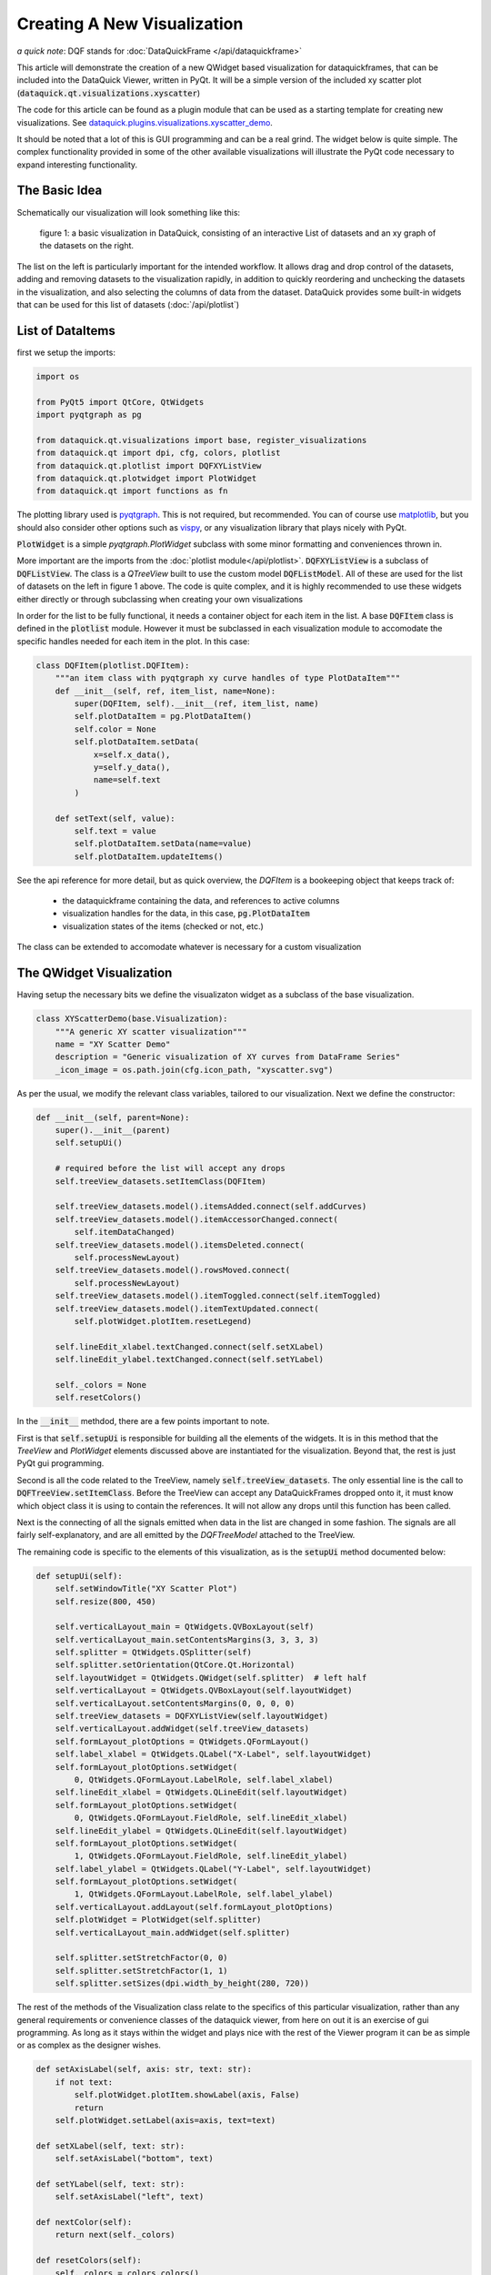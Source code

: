 Creating A New Visualization
============================

*a quick note*: DQF stands for :doc:`DataQuickFrame </api/dataquickframe>`

This article will demonstrate the creation of a new QWidget based visualization
for dataquickframes, that can be included into the DataQuick Viewer, written in
PyQt. It will be a simple version of the included xy scatter plot
(:code:`dataquick.qt.visualizations.xyscatter`)

The code for this article can be found as a plugin module that can be used as a
starting template for creating new visualizations. See
`dataquick.plugins.visualizations.xyscatter_demo
<https://github.com/dvincentwest/dataquick/blob/master/dataquick/plugins/visualizations/xyscatter_demo.py>`_.

It should be noted that a lot of this is GUI programming and can be a real
grind.  The widget below is quite simple.  The complex functionality provided in
some of the other available visualizations will illustrate the PyQt code
necessary to expand interesting functionality.

The Basic Idea
--------------

Schematically our visualization will look something like this:

.. figure:: /_images/example_plot.svg
    :width: 50%

    figure 1: a basic visualization in DataQuick, consisting of an interactive
    List of datasets and an xy graph of the datasets on the right.

The list on the left is particularly important for the intended workflow.  It
allows drag and drop control of the datasets, adding and removing datasets to
the visualization rapidly, in addition to quickly reordering and unchecking the
datasets in the visualization, and also selecting the columns of data from the
dataset. DataQuick provides some built-in widgets that can be used for this list
of datasets (:doc:`/api/plotlist`)

List of DataItems
-----------------

first we setup the imports:

.. code:: python

    import os

    from PyQt5 import QtCore, QtWidgets
    import pyqtgraph as pg

    from dataquick.qt.visualizations import base, register_visualizations
    from dataquick.qt import dpi, cfg, colors, plotlist
    from dataquick.qt.plotlist import DQFXYListView
    from dataquick.qt.plotwidget import PlotWidget
    from dataquick.qt import functions as fn

The plotting library used is pyqtgraph_.  This is not required, but recommended.
You can of course use matplotlib_, but you should also consider other options
such as vispy_, or any visualization library that plays nicely with PyQt.

.. _pyqtgraph: http://www.pyqtgraph.org
.. _matplotlib: https://matplotlib.org/
.. _vispy: http://vispy.org/

:code:`PlotWidget` is a simple `pyqtgraph.PlotWidget` subclass with some minor
formatting and conveniences thrown in.

More important are the imports from the :doc:`plotlist module</api/plotlist>`.
:code:`DQFXYListView` is a subclass of :code:`DQFListView`.  The class is a
`QTreeView` built to use the custom model :code:`DQFListModel`.  All of these
are used for the list of datasets on the left in figure 1 above.  The code is
quite complex, and it is highly recommended to use these widgets either directly
or through subclassing when creating your own visualizations

In order for the list to be fully functional, it needs a container object for
each item in the list.  A base :code:`DQFItem` class is defined in the
:code:`plotlist` module.  However it must be subclassed in each visualization
module to accomodate the specific handles needed for each item in the plot.  In
this case:

.. code:: python

    class DQFItem(plotlist.DQFItem):
        """an item class with pyqtgraph xy curve handles of type PlotDataItem"""
        def __init__(self, ref, item_list, name=None):
            super(DQFItem, self).__init__(ref, item_list, name)
            self.plotDataItem = pg.PlotDataItem()
            self.color = None
            self.plotDataItem.setData(
                x=self.x_data(),
                y=self.y_data(),
                name=self.text
            )

        def setText(self, value):
            self.text = value
            self.plotDataItem.setData(name=value)
            self.plotDataItem.updateItems()

See the api reference for more detail, but as quick overview, the `DQFItem` is a
bookeeping object that keeps track of:

  * the dataquickframe containing the data, and references to active columns
  * visualization handles for the data, in this case, :code:`pg.PlotDataItem`
  * visualization states of the items (checked or not, etc.)

The class can be extended to accomodate whatever is necessary for a custom
visualization

The QWidget Visualization
-------------------------

Having setup the necessary bits we define the visualizaton widget as a subclass
of the base visualization.

.. code:: python

    class XYScatterDemo(base.Visualization):
        """A generic XY scatter visualization"""
        name = "XY Scatter Demo"
        description = "Generic visualization of XY curves from DataFrame Series"
        _icon_image = os.path.join(cfg.icon_path, "xyscatter.svg")

As per the usual, we modify the relevant class variables, tailored to our
visualization.  Next we define the constructor:

.. code:: python

        def __init__(self, parent=None):
            super().__init__(parent)
            self.setupUi()

            # required before the list will accept any drops
            self.treeView_datasets.setItemClass(DQFItem)  

            self.treeView_datasets.model().itemsAdded.connect(self.addCurves)
            self.treeView_datasets.model().itemAccessorChanged.connect(
                self.itemDataChanged)
            self.treeView_datasets.model().itemsDeleted.connect(
                self.processNewLayout)
            self.treeView_datasets.model().rowsMoved.connect(
                self.processNewLayout)
            self.treeView_datasets.model().itemToggled.connect(self.itemToggled)
            self.treeView_datasets.model().itemTextUpdated.connect(
                self.plotWidget.plotItem.resetLegend)

            self.lineEdit_xlabel.textChanged.connect(self.setXLabel)
            self.lineEdit_ylabel.textChanged.connect(self.setYLabel)

            self._colors = None
            self.resetColors()

In the :code:`__init__` methdod, there are a few points important to note.

First is that :code:`self.setupUi` is responsible for building all the elements
of the widgets.  It is in this method that the `TreeView` and `PlotWidget`
elements discussed above are instantiated for the visualization.  Beyond that,
the rest is just PyQt gui programming.

Second is all the code related to the TreeView, namely
:code:`self.treeView_datasets`.  The only essential line is the call to
:code:`DQFTreeView.setItemClass`.  Before the TreeView can accept any
DataQuickFrames dropped onto it, it must know which object class it is using to
contain the references.  It will not allow any drops until this function has
been called.

Next is the connecting of all the signals emitted when data in the list are
changed in some fashion.  The signals are all fairly self-explanatory, and are
all emitted by the `DQFTreeModel` attached to the TreeView.

The remaining code is specific to the elements of this visualization, as is the
:code:`setupUi` method documented below:

.. code:: python

        def setupUi(self):
            self.setWindowTitle("XY Scatter Plot")
            self.resize(800, 450)

            self.verticalLayout_main = QtWidgets.QVBoxLayout(self)
            self.verticalLayout_main.setContentsMargins(3, 3, 3, 3)
            self.splitter = QtWidgets.QSplitter(self)
            self.splitter.setOrientation(QtCore.Qt.Horizontal)
            self.layoutWidget = QtWidgets.QWidget(self.splitter)  # left half
            self.verticalLayout = QtWidgets.QVBoxLayout(self.layoutWidget)
            self.verticalLayout.setContentsMargins(0, 0, 0, 0)
            self.treeView_datasets = DQFXYListView(self.layoutWidget)
            self.verticalLayout.addWidget(self.treeView_datasets)
            self.formLayout_plotOptions = QtWidgets.QFormLayout()
            self.label_xlabel = QtWidgets.QLabel("X-Label", self.layoutWidget)
            self.formLayout_plotOptions.setWidget(
                0, QtWidgets.QFormLayout.LabelRole, self.label_xlabel)
            self.lineEdit_xlabel = QtWidgets.QLineEdit(self.layoutWidget)
            self.formLayout_plotOptions.setWidget(
                0, QtWidgets.QFormLayout.FieldRole, self.lineEdit_xlabel)
            self.lineEdit_ylabel = QtWidgets.QLineEdit(self.layoutWidget)
            self.formLayout_plotOptions.setWidget(
                1, QtWidgets.QFormLayout.FieldRole, self.lineEdit_ylabel)
            self.label_ylabel = QtWidgets.QLabel("Y-Label", self.layoutWidget)
            self.formLayout_plotOptions.setWidget(
                1, QtWidgets.QFormLayout.LabelRole, self.label_ylabel)
            self.verticalLayout.addLayout(self.formLayout_plotOptions)
            self.plotWidget = PlotWidget(self.splitter)
            self.verticalLayout_main.addWidget(self.splitter)

            self.splitter.setStretchFactor(0, 0)
            self.splitter.setStretchFactor(1, 1)
            self.splitter.setSizes(dpi.width_by_height(280, 720))

The rest of the methods of the Visualization class relate to the specifics of
this particular visualization, rather than any general requirements or
convenience classes of the dataquick viewer, from here on out it is an exercise
of gui programming. As long as it stays within the widget and plays nice with
the rest of the Viewer program it can be as simple or as complex as the designer
wishes.

.. code:: python

        def setAxisLabel(self, axis: str, text: str):
            if not text:
                self.plotWidget.plotItem.showLabel(axis, False)
                return
            self.plotWidget.setLabel(axis=axis, text=text)

        def setXLabel(self, text: str):
            self.setAxisLabel("bottom", text)

        def setYLabel(self, text: str):
            self.setAxisLabel("left", text)

        def nextColor(self):
            return next(self._colors)

        def resetColors(self):
            self._colors = colors.colors()

        def itemDataChanged(self, item: DQFItem):
            if not item.isChecked():
                return

            item.plotDataItem.setData(
                x=item.x_data(),
                y=item.y_data()
            )

        def itemToggled(self, item):
            if item.checkState:
                item.plotDataItem.setData(
                    x=item.x_data(),
                    y=item.y_data(),
                    name=item.text
                )
            else:
                item.plotDataItem.setData(name=None)
                item.plotDataItem.clear()
            self.plotWidget.plotItem.resetLegend()

        def processNewLayout(self):
            self.plotWidget.plotItem.clear()
            self.plotWidget.plotItem.resetLegend()
            for item in self.treeView_datasets.iterItems():
                self.plotWidget.addItem(item.plotDataItem)

        def addCurves(self, items):
            """main function for adding new curves to the plot

            Parameters
            ----------
            items : list of DQFItem
            """
            for item in items:
                item.color = self.nextColor()
                item.plotDataItem.setData(pen=item.color)
                item.plotDataItem.updateItems() 
                self.plotWidget.plotItem.addItem(item.plotDataItem)

Wrapping it up
--------------

The last remaining item required is registering the visualization class with the
main module.  This is done by a call to
:code:`dataquick.qt.visualizations.register_visualizations`

.. code:: python

    register_visualizations(XYScatterDemo)

This call will create a menu entry that the user can use to create a new
visualization window and add dataframes to it.

Testing the widget
------------------

below is some example code that can be used to create this widget as a
standalone window and add some example dataframes to it.  Note that this code
will fail if any of the imports are relative.  Note that in the code below we
do not add DataQuickFrames directly to the Visualizations, but rather first we
wrap them in a reference object called a :code:`DQFReference`.  See the
:doc:`relevant api documentation</api/masterdqftree>` for more details.

.. code:: python

    if __name__ == "__main__":
        import sys
        from dataquick.plugins import examples
        from dataquick.qt.masterdqftree import DQFReference
        app = fn.instantiate_app()
        fn.reset_excepthook()  # PyQt5 exists silently, sucks for debugging

        df1 = examples.example_powderdiffraction()
        df1.metadata["name"] = "xrd1"
        df2 = examples.example_powderdiffraction()
        df2.metadata["name"] = "xrd2"
        df2["intensity"] += 10
        df2["intensity"] *= 1.1
        ref1 = DQFReference(df1, None)
        ref2 = DQFReference(df2, None)

        plot = XYScatterDemo()
        plot.treeView_datasets.addDataFrames(ref1, ref2)
        plot.show()

        sys.exit(app.exec_())

The final result looks like this:

.. image:: /_images/example_visualization.png
